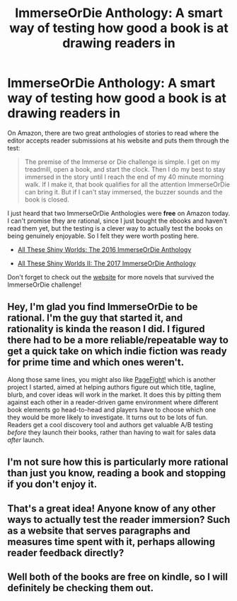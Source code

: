 #+TITLE: ImmerseOrDie Anthology: A smart way of testing how good a book is at drawing readers in

* ImmerseOrDie Anthology: A smart way of testing how good a book is at drawing readers in
:PROPERTIES:
:Author: xamueljones
:Score: 26
:DateUnix: 1500404645.0
:DateShort: 2017-Jul-18
:END:
On Amazon, there are two great anthologies of stories to read where the editor accepts reader submissions at his website and puts them through the test:

#+begin_quote
  The premise of the Immerse or Die challenge is simple. I get on my treadmill, open a book, and start the clock. Then I do my best to stay immersed in the story until I reach the end of my 40 minute morning walk. If I make it, that book qualifies for all the attention ImmerseOrDie can bring it. But if I can't stay immersed, the buzzer sounds and the book is closed.
#+end_quote

I just heard that two ImmerseOrDie Anthologies were *free* on Amazon today. I can't promise they are rational, since I just bought the ebooks and haven't read them yet, but the testing is a clever way to actually test the books on being genuinely enjoyable. So I felt they were worth posting here.

- [[https://www.amazon.com/gp/product/B01B8IZIM2/ref=series_rw_dp_sw][All These Shiny Worlds: The 2016 ImmerseOrDie Anthology]]

- [[https://www.amazon.com/dp/B072Q1WKVS][All These Shiny Worlds II: The 2017 ImmerseOrDie Anthology]]

Don't forget to check out the [[http://creativityhacker.ca/immerse-or-die/][website]] for more novels that survived the ImmerseOrDie challenge!


** Hey, I'm glad you find ImmerseOrDie to be rational. I'm the guy that started it, and rationality is kinda the reason I did. I figured there had to be a more reliable/repeatable way to get a quick take on which indie fiction was ready for prime time and which ones weren't.

Along those same lines, you might also like [[http://page-fight.com][PageFight!]] which is another project I started, aimed at helping authors figure out which title, tagline, blurb, and cover ideas will work in the market. It does this by pitting them against each other in a reader-driven game environment where different book elements go head-to-head and players have to choose which one they would be more likely to investigate. It turns out to be lots of fun. Readers get a cool discovery tool and authors get valuable A/B testing /before/ they launch their books, rather than having to wait for sales data /after/ launch.
:PROPERTIES:
:Author: JeffersonSmithAuthor
:Score: 9
:DateUnix: 1500473038.0
:DateShort: 2017-Jul-19
:END:


** I'm not sure how this is particularly more rational than just you know, reading a book and stopping if you don't enjoy it.
:PROPERTIES:
:Author: RMcD94
:Score: 5
:DateUnix: 1500488315.0
:DateShort: 2017-Jul-19
:END:


** That's a great idea! Anyone know of any other ways to actually test the reader immersion? Such as a website that serves paragraphs and measures time spent with it, perhaps allowing reader feedback directly?
:PROPERTIES:
:Author: SunMystic
:Score: 2
:DateUnix: 1500457362.0
:DateShort: 2017-Jul-19
:END:


** Well both of the books are free on kindle, so I will definitely be checking them out.
:PROPERTIES:
:Author: trekie140
:Score: 1
:DateUnix: 1500473785.0
:DateShort: 2017-Jul-19
:END:
